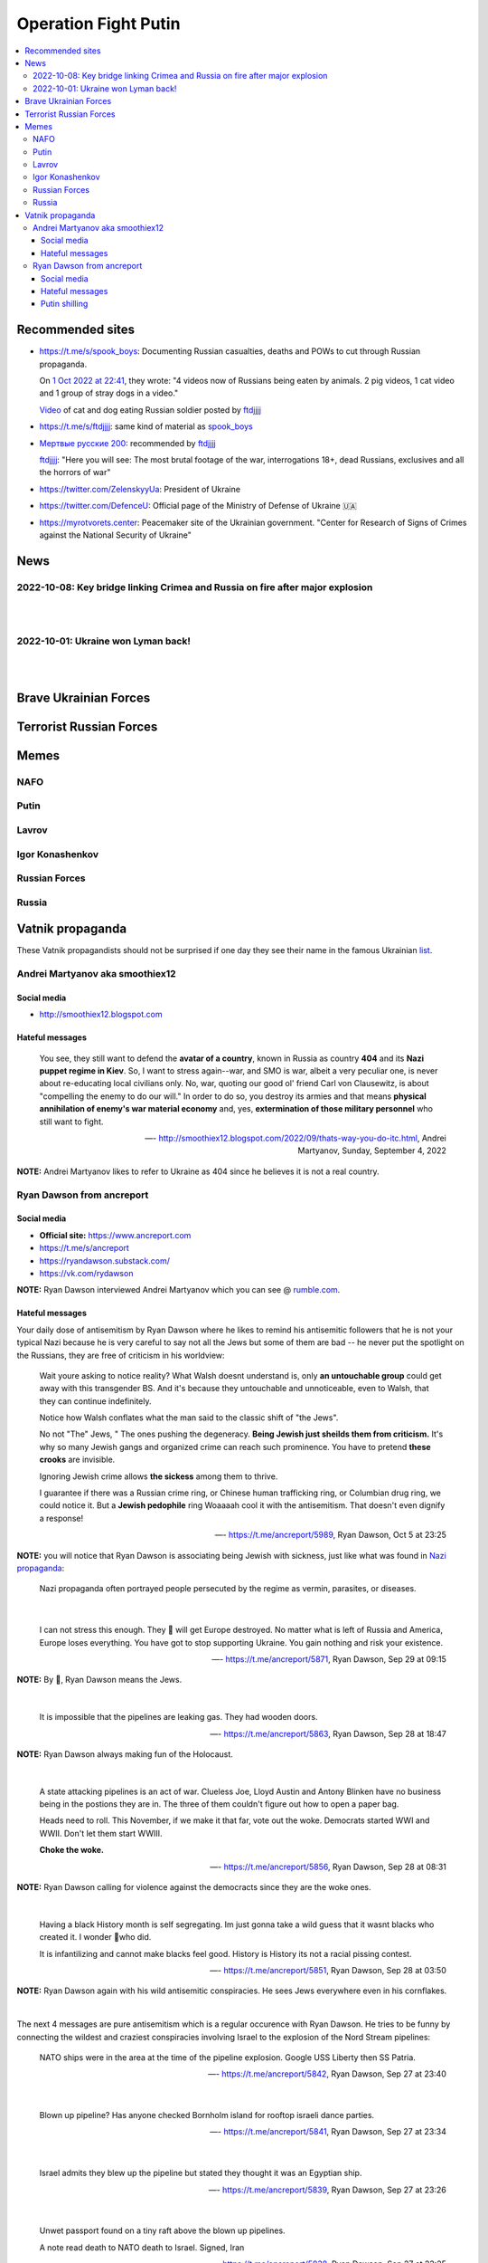 =====================
Operation Fight Putin
=====================
.. raw:: html

   <p align="center">
     <img src="https://pbs.twimg.com/media/FeNJ_S7XEAEJnax?format=png&name=small">
   </p>
   
.. contents:: 
   :depth: 4 
   :local: 
   :backlinks: top

Recommended sites
=================
- https://t.me/s/spook_boys: Documenting Russian casualties, deaths and POWs to cut through Russian propaganda.

  On `1 Oct 2022 at 22:41 <https://t.me/spook_boys/2531>`_, they wrote: "4 videos now of Russians being eaten by animals. 2 pig videos, 1 cat video and 1 group of stray dogs in a video."
  
  `Video <https://t.me/ftdjjjj/2591>`_ of cat and dog eating Russian soldier posted by `ftdjjjj <https://t.me/s/ftdjjjj>`_

- https://t.me/s/ftdjjjj: same kind of material as `spook_boys <https://t.me/s/spook_boys>`_
- `Мертвые русские 200 <https://t.me/+d3GpH2mOvC5kZTcy>`_: recommended by `ftdjjjj <https://t.me/ftdjjjj/2592>`_

  `ftdjjjj <https://t.me/ftdjjjj/2592>`_: "Here you will see: The most brutal footage of the war, interrogations 18+, dead Russians, exclusives and all the horrors of war"
- https://twitter.com/ZelenskyyUa: President of Ukraine
- https://twitter.com/DefenceU: Official page of the Ministry of Defense of Ukraine 🇺🇦
- https://myrotvorets.center: Peacemaker site of the Ukrainian government. "Center for Research of Signs of Crimes against the National Security of Ukraine"

News
====
2022-10-08: Key bridge linking Crimea and Russia on fire after major explosion
------------------------------------------------------------------------------
.. raw:: html

   <blockquote class="twitter-tweet"><p lang="en" dir="ltr">🔴The Kerch bridge between Crimea and mainland Russia has been partially destroyed in an apparent Ukrainian strike. <br><br>Follow the latest updates on our Ukraine liveblog ⬇️</p>&mdash; The Telegraph (@Telegraph) <a href="https://twitter.com/Telegraph/status/1578633915652358144?ref_src=twsrc%5Etfw">October 8, 2022</a></blockquote> <script async src="https://platform.twitter.com/widgets.js" charset="utf-8"></script>

|

.. raw:: html

   <blockquote class="twitter-tweet"><p lang="en" dir="ltr">The guided missile cruiser Moskva and the Kerch Bridge – two notorious symbols of russian power in Ukrainian Crimea – have gone down. <br>What’s next in line, russkies?</p>&mdash; Defense of Ukraine (@DefenceU) <a href="https://twitter.com/DefenceU/status/1578651480294592513?ref_src=twsrc%5Etfw">October 8, 2022</a></blockquote> <script async src="https://platform.twitter.com/widgets.js" charset="utf-8"></script>

|

.. raw:: html

   <blockquote class="twitter-tweet"><p lang="en" dir="ltr">Kerch Bridge on fire!<br>Your defence is terrified, na na na na na na <a href="https://t.co/WRp2P3zwmd">pic.twitter.com/WRp2P3zwmd</a></p>&mdash; Saint Javelin (@saintjavelin) <a href="https://twitter.com/saintjavelin/status/1578728315044892672?ref_src=twsrc%5Etfw">October 8, 2022</a></blockquote> <script async src="https://platform.twitter.com/widgets.js" charset="utf-8"></script> 

2022-10-01: Ukraine won Lyman back!
-----------------------------------
.. raw:: html

   <blockquote class="twitter-tweet"><p lang="en" dir="ltr">We thank the “Ministry of Defense” of 🇷🇺 for successful cooperation in organizing the &quot;Izyum 2.0&quot; exercise. Almost all russian troops deployed to Lyman were successfully redeployed either into body bags or into 🇺🇦 captivity. We have one question for you: Would you like a repeat? <a href="https://t.co/wmPi2LJROw">pic.twitter.com/wmPi2LJROw</a></p>&mdash; Defense of Ukraine (@DefenceU) <a href="https://twitter.com/DefenceU/status/1576248108690079745?ref_src=twsrc%5Etfw">October 1, 2022</a></blockquote> <script async src="https://platform.twitter.com/widgets.js" charset="utf-8"></script>

|

.. raw:: html

   <blockquote class="twitter-tweet"><p lang="en" dir="ltr">I won’t be sharing unblurred footage/images but I’ve never seen anything close to the amount of POWs being captured as there are all over Telegram today. <br><br>That and the 100s of dead Russians along main roads suggests the retreat from Lyman was a disaster. <a href="https://t.co/eiEm6iZb5G">pic.twitter.com/eiEm6iZb5G</a></p>&mdash; Artoir (@ItsArtoir) <a href="https://twitter.com/ItsArtoir/status/1576220317348864001?ref_src=twsrc%5Etfw">October 1, 2022</a></blockquote> <script async src="https://platform.twitter.com/widgets.js" charset="utf-8"></script>
   
|
   
.. raw:: html

   <blockquote class="twitter-tweet"><p lang="en" dir="ltr">In case anyone wants to see some of this <a href="https://t.co/tyhrQZpOLG">https://t.co/tyhrQZpOLG</a><br><br>Be warned, graphic POW and KIA vids</p>&mdash; ndru (@ndrukelly) <a href="https://twitter.com/ndrukelly/status/1576236631157112832?ref_src=twsrc%5Etfw">October 1, 2022</a></blockquote> <script async src="https://platform.twitter.com/widgets.js" charset="utf-8"></script>

Brave Ukrainian Forces
======================
.. raw:: html

   <p align="center">
     <img src="https://pbs.twimg.com/media/Fd_wQ7CXkAE331Y?format=jpg&name=small">
   </p>
   
.. raw:: html

   <p align="center">
     <img src="https://pbs.twimg.com/media/Fd__QtGXgAIy4rN?format=jpg&name=900x900">
   </p>
   
Terrorist Russian Forces
========================
.. raw:: html

   <p align="center">
     <img src="https://psb4ukr.natocdn.net/2022/02/EPmLWt-W4AAby0e.jpg">
   </p>
   
.. raw:: html

   <blockquote class="twitter-tweet"><p lang="en" dir="ltr">Russian infantry allegedly attempting to cross Dnipro river, 09/2022 colorized. <a href="https://t.co/lX5RtJo8If">pic.twitter.com/lX5RtJo8If</a></p>&mdash; Special Kherson Cat 🐈🇺🇦 (@bayraktar_1love) <a href="https://twitter.com/bayraktar_1love/status/1575819932901658624?ref_src=twsrc%5Etfw">September 30, 2022</a></blockquote> <script async src="https://platform.twitter.com/widgets.js" charset="utf-8"></script>

Memes
=====
NAFO
----
.. raw:: html

   <p align="center">
     <img src="https://pbs.twimg.com/media/Fd_4zVmXgAA-b_g?format=jpg&name=small">
   </p>

.. raw:: html

   <p align="center">
     <img src="https://pbs.twimg.com/media/Fd_6d85XEAEzfbw?format=jpg&name=small">
   </p>

.. raw:: html
   
   <p align="center">
     <img src="https://pbs.twimg.com/media/Fd_72SnXgAEYA3S?format=jpg&name=small">
   </p>

.. raw:: html

   <p align="center">
     <img src="https://pbs.twimg.com/media/FejizJeWIAIFJaA?format=jpg&name=900x900">
   </p>

.. raw:: html

   <p align="center">
     <img src="https://pbs.twimg.com/media/FekEK6LXgAAJbul?format=jpg&name=small">
   </p>

.. raw:: html

   <p align="center">
     <img src="https://pbs.twimg.com/media/FeiXUzzWAAA806F?format=jpg&name=small">
   </p>

Putin
-----
.. Putin meeting start
.. raw:: html

  <p align="center">
     <img src="https://pbs.twimg.com/media/Fd_2ZmuXEAAI0C6?format=jpg&name=small">
   </p>

.. raw:: html

  <p align="center">
     <img src="https://pbs.twimg.com/media/FeABCf1XkAIUVUw?format=jpg&name=small">
   </p>

.. Putin meeting end

.. raw:: html

   <p align="center">
     <img src="https://pbs.twimg.com/media/FeAIblCXgAYTyy7?format=jpg&name=small">
   </p>

.. raw:: html

   <p align="center">
     <img src="https://pbs.twimg.com/media/FeAIvaqWQAEWOXq?format=jpg&name=small">
   </p>

.. raw:: html

   <p align="center">
     <img src="https://pbs.twimg.com/media/FeARKf5WIAMvjns?format=jpg&name=small">
   </p>

.. raw:: html

   <p align="center">
     <img src="https://pbs.twimg.com/media/FeAZ0pkWQAAkZgl?format=jpg&name=small">
   </p>

.. raw:: html

   <p align="center">
     <img src="https://pbs.twimg.com/media/FeINUjlXgAAD3Oa?format=jpg&name=small">
   </p>

.. raw:: html

   <p align="center">
     <img src="https://pbs.twimg.com/media/FejgkyiX0AAX6Rf?format=jpg&name=900x900">
   </p>

.. raw:: html

   <p align="center">
     <img src="https://pbs.twimg.com/media/Fejs7myWQAEOd7M?format=jpg&name=small">
   </p>
   
.. raw:: html

   <p align="center">
     <img src="https://img-9gag-fun.9cache.com/photo/a2Kzne9_460swp.webp">
   </p>

.. raw:: html

   <p align="center">
     <img src="https://preview.redd.it/yztwr085n8p91.jpg?width=960&crop=smart&auto=webp&s=316a84e720b325ef1809b7a0876b327823a8e917">
   </p>

.. raw:: html

  <p align="center">
     <img src="https://pbs.twimg.com/media/Feiukc7WYAA68Wp?format=jpg&name=small">
   </p>

.. Putin small
.. raw:: html
   <p align="center">
     <img src="https://pbs.twimg.com/media/FeiXUz1XgAAAgyh?format=jpg&name=360x360">
   </p>

.. Putin with boobs
.. raw:: html
   <p align="center">
     <img src="https://pbs.twimg.com/media/FeBOoCrUoAANLzu?format=jpg&name=small">
   </p>

Lavrov
------
.. raw:: html

   <p align="center">
     <img src="https://pbs.twimg.com/media/Fd_9FCUWIAc1k3E?format=jpg&name=small">
   </p>

Igor Konashenkov
----------------
.. raw:: html

   <p align="center">
     <img src="https://pbs.twimg.com/media/Fd_10eNXEAEj6Q0?format=jpg&name=small">
   </p>
   
.. raw:: html

   <p align="center">
     <img src="https://pbs.twimg.com/media/Fd_5VJ3XkAIZMIc?format=jpg&name=small">
   </p>

Russian Forces
--------------
.. raw:: html

   <p align="center">
     <img src="https://pbs.twimg.com/media/Fd_1k_WXgAAF9X1?format=jpg&name=small">
   </p>

.. garbage start

.. raw:: html

  <p align="center">
     <img src="https://pbs.twimg.com/media/Fd_2jHCXkAAo2l5?format=jpg&name=900x900">
   </p>

.. raw:: html

   <p align="center">
     <img src="https://pbs.twimg.com/media/FeAFKInXgAEVdlA?format=jpg&name=small">
   </p>

.. raw:: html

   <p align="center">
     <img src="https://pbs.twimg.com/media/FeACfexXwAMENz5?format=jpg&name=small">
   </p>

.. garbage end

.. coffin
.. raw:: html

   <p align="center">
     <img src="https://pbs.twimg.com/media/FeAU1U4XEAAVehP?format=jpg&name=small">
   </p>

.. raw:: html

  <p align="center">
     <img src="https://pbs.twimg.com/media/Fd_3wjJWIAAIDnm?format=jpg&name=small">
   </p>
   
.. raw:: html

   <p align="center">
     <img src="https://pbs.twimg.com/media/Fd__TR0XkAEWjZq?format=jpg&name=small">
   </p>
   
.. raw:: html

   <p align="center">
     <img src="https://pbs.twimg.com/media/FeAUZFGWIAAn_uz?format=jpg&name=900x900">
   </p>

.. raw:: html

   <p align="center">
     <img src="https://pbs.twimg.com/media/FeQr2xGXEAIh99h?format=jpg&name=900x900">
   </p>

.. raw:: html

   <p align="center">
     <img src="https://pbs.twimg.com/media/Fd_0RbpXwAA9lXh?format=jpg&name=small">
   </p>

Russia
------
.. raw:: html

   <p align="center">
     <img src="https://pbs.twimg.com/media/FejgavAWAAAaUS8?format=jpg&name=small">
   </p>
   
.. raw:: html

   <p align="center">
     <img src="https://pbs.twimg.com/media/Fej2yHCXwAA1ELH?format=jpg&name=small">
   </p>

.. raw:: html

   <p align="center">
     <img src="https://pbs.twimg.com/media/FePC_9EWIAEHgoy?format=jpg&name=small">
   </p>

Vatnik propaganda
=================
.. raw:: html

   <p align="center">
     <img src="https://pbs.twimg.com/media/FeMtxf0XEAAv8XQ?format=jpg&name=small">
   </p>

These Vatnik propagandists should not be surprised if one day they see their name in the famous Ukrainian `list <https://myrotvorets.center/>`_.

Andrei Martyanov aka smoothiex12
--------------------------------
Social media
^^^^^^^^^^^^
- http://smoothiex12.blogspot.com

Hateful messages
^^^^^^^^^^^^^^^^
  You see, they still want to defend the **avatar of a country**, known in Russia as country **404** and its **Nazi puppet regime in Kiev**. So, I want to stress again--war, and SMO is war, albeit a very peculiar one, is never about re-educating local civilians only. No, war, quoting our good ol' friend Carl von Clausewitz, is about "compelling the enemy to do our will." In order to do so, you destroy its armies and that means **physical annihilation of enemy's war material economy** and, yes, **extermination of those military personnel** who still want to fight. 

  —- http://smoothiex12.blogspot.com/2022/09/thats-way-you-do-itc.html, Andrei Martyanov, Sunday, September 4, 2022

**NOTE:** Andrei Martyanov likes to refer to Ukraine as 404 since he believes it is not a real country.

Ryan Dawson from ancreport
--------------------------
Social media
^^^^^^^^^^^^
- **Official site:** https://www.ancreport.com
- https://t.me/s/ancreport
- https://ryandawson.substack.com/
- https://vk.com/rydawson

**NOTE:** Ryan Dawson interviewed Andrei Martyanov which you can see @ `rumble.com <https://rumble.com/v18n5bp-ryan-interviews-andrei-martyanov-about-the-ukraine-war.html>`_.


Hateful messages
^^^^^^^^^^^^^^^^
Your daily dose of antisemitism by Ryan Dawson where he likes to remind his antisemitic followers that he is not your typical Nazi because he is very careful to say not all the Jews but some of them are bad -- he never put the spotlight on the Russians, they are free of criticism in his worldview:

  Wait youre asking to notice reality?
  What Walsh doesnt understand is, only **an untouchable group** could get away with this transgender BS. And it's because they untouchable and unnoticeable, even to Walsh, that they can continue indefinitely.

  Notice how Walsh conflates what the man said to the classic shift of "the Jews".

  No not "The" Jews, " The ones pushing the degeneracy. **Being Jewish just sheilds them from criticism.** It's why so many Jewish gangs and organized crime can reach such prominence. You have to pretend **these crooks** are invisible.

  Ignoring Jewish crime allows **the sickess** among them to thrive.

  I guarantee if there was a Russian crime ring, or Chinese human trafficking ring, or Columbian drug ring, we could notice it. But a **Jewish pedophile** ring Woaaaah cool it with the antisemitism. That doesn't even dignify a response!

  —- https://t.me/ancreport/5989, Ryan Dawson, Oct 5 at 23:25

**NOTE:** you will notice that Ryan Dawson is associating being Jewish with sickness, just like what was found in `Nazi propaganda <https://perspectives.ushmm.org/item/propaganda-poster-jews-are-lice-they-cause-typhus>`_:

  Nazi propaganda often portrayed people persecuted by the regime as vermin, parasites, or diseases.

|

  I can not stress this enough. They 🔔 will get Europe destroyed. No matter what is left of Russia and America, Europe loses everything. You have got to stop supporting Ukraine. You gain nothing and risk your existence.
  
  —- https://t.me/ancreport/5871, Ryan Dawson, Sep 29 at 09:15
  
**NOTE:** By 🔔, Ryan Dawson means the Jews.

|

  It is impossible that the pipelines are leaking gas. They had wooden doors.
  
  —- https://t.me/ancreport/5863, Ryan Dawson, Sep 28 at 18:47
  
**NOTE:** Ryan Dawson always making fun of the Holocaust.
   
|

  A state attacking pipelines is an act of war. Clueless Joe, Lloyd Austin and Antony Blinken have no business being in the postions they are in. The three of them couldn't figure out how to open a paper bag.

  Heads need to roll.
  This November, if we make it that far, vote out the woke. Democrats started WWI and WWII. Don't let them start WWIII.

  **Choke the woke.**
  
  —- https://t.me/ancreport/5856, Ryan Dawson, Sep 28 at 08:31
  
**NOTE:** Ryan Dawson calling for violence against the democracts since they are the woke ones.

|

  Having a black History month is self segregating. Im just gonna take a wild guess that it wasnt blacks who created it. I wonder 🔔who did.

  It is infantilizing and cannot make blacks feel good. History is History its not a racial pissing contest.

  —- https://t.me/ancreport/5851, Ryan Dawson, Sep 28 at 03:50

**NOTE:** Ryan Dawson again with his wild antisemitic conspiracies. He sees Jews everywhere even in his cornflakes.

|

The next 4 messages are pure antisemitism which is a regular occurence with Ryan Dawson. He tries to be funny by connecting the wildest and craziest conspiracies involving Israel to the explosion of the Nord Stream pipelines:

  NATO ships were in the area at the time of the pipeline explosion. Google USS Liberty then SS Patria.

  —- https://t.me/ancreport/5842, Ryan Dawson, Sep 27 at 23:40

|

  Blown up pipeline? Has anyone checked Bornholm island for rooftop israeli dance parties.
  
  —- https://t.me/ancreport/5841, Ryan Dawson, Sep 27 at 23:34

|

  Israel admits they blew up the pipeline but stated they thought it was an Egyptian ship.

  —- https://t.me/ancreport/5839, Ryan Dawson, Sep 27 at 23:26

|

  Unwet passport found on a tiny raft above the blown up pipelines.

  A note read death to NATO death to Israel. Signed, Iran
  
  —- https://t.me/ancreport/5838, Ryan Dawson, Sep 27 at 23:25

Putin shilling
^^^^^^^^^^^^^^

  We've got a secret relationship between intelligence agencies and big business, in written, social, and televised media to censor effective dissent. There is no Free Press. The US is a facist super power.

  Russia threatens this monopoly
  
  —- https://t.me/ancreport/5850, Ryan Dawson, Sep 28 at 03:36
  
